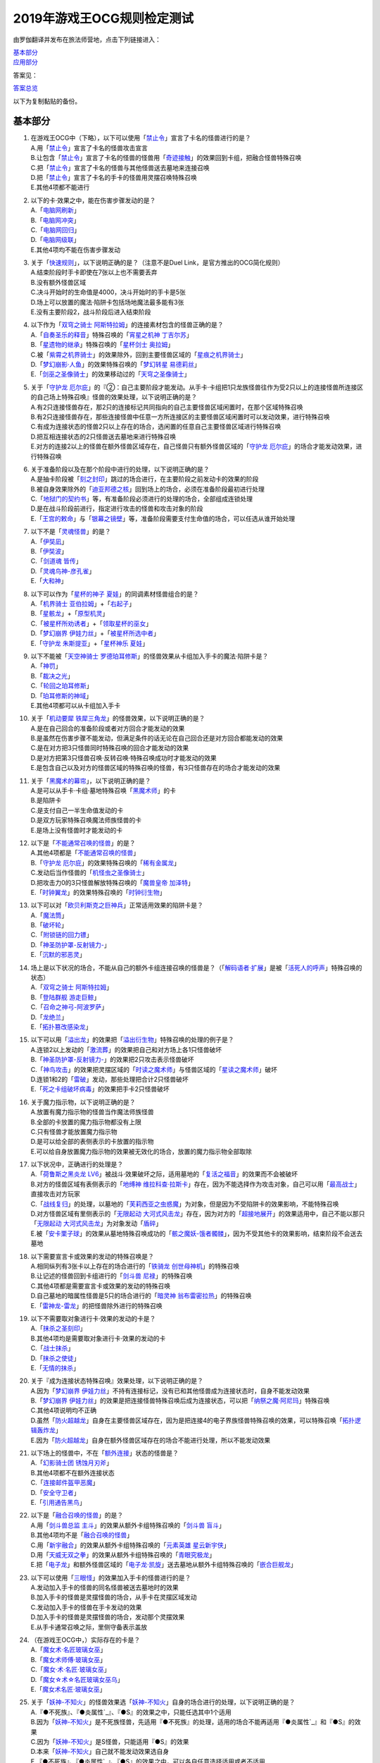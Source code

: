 ============================
2019年游戏王OCG规则检定测试
============================

由罗伽翻译并发布在旅法师营地，点击下列链接进入：

| \ `基本部分 <https://www.iyingdi.com/web/bbspost/detail/1897801>`__\
| \ `应用部分 <https://www.iyingdi.com/web/bbspost/detail/1898323>`__\

答案见：

| \ `答案总览 <https://www.iyingdi.com/web/bbspost/detail/1912295>`__\

以下为复制黏贴的备份。

基本部分
===========

1. | 在游戏王OCG中（下略），以下可以使用「`禁止令`_」宣言了卡名的怪兽进行的是？
   | A.用「`禁止令`_」宣言了卡名的怪兽攻击宣言
   | B.让包含「`禁止令`_」宣言了卡名的怪兽的怪兽用「`奇迹接触`_」的效果回到卡组，把融合怪兽特殊召唤
   | C.把「`禁止令`_」宣言了卡名的怪兽与其他怪兽送去墓地来连接召唤
   | D.把「`禁止令`_」宣言了卡名的手卡的怪兽用灵摆召唤特殊召唤
   | E.其他4项都不能进行

2. | 以下的卡·效果之中，能在伤害步骤发动的是？
   | A.「`电脑网刷新`_」
   | B.「`电脑网冲突`_」
   | C.「`电脑网回归`_」
   | D.「`电脑网级联`_」
   | E.其他4项均不能在伤害步骤发动

3. | 关于「`快速规则`_」，以下说明正确的是？（注意不是Duel Link，是官方推出的OCG简化规则）
   | A.结束阶段时手卡即使在7张以上也不需要丢弃
   | B.没有额外怪兽区域
   | C.决斗开始时的生命值是4000，决斗开始时的手卡是5张
   | D.场上可以放置的魔法·陷阱卡包括场地魔法最多能有3张
   | E.没有主要阶段2，战斗阶段后进入结束阶段

4. | 以下作为「`双穹之骑士 阿斯特拉姆`_」的连接素材包含的怪兽正确的是？
   | A.「`自奏圣乐的释音`_」特殊召唤的「`宵星之机神 丁吉尔苏`_」
   | B.「`星遗物的继承`_」特殊召唤的「`星杯剑士 奥拉姆`_」
   | C.被「`紫霄之机界骑士`_」的效果除外，回到主要怪兽区域的「`星痕之机界骑士`_」
   | D.「`梦幻崩影·人鱼`_」的效果特殊召唤的「`梦幻转星 易德莉丝`_」
   | E.「`剑巫之圣像骑士`_」的效果移动过的「`天穹之圣像骑士`_」

5. | 关于「`守护龙 厄尔庇`_」的『②：自己主要阶段才能发动。从手卡·卡组把1只龙族怪兽往作为受2只以上的连接怪兽所连接区的自己场上特殊召唤』怪兽的效果处理，以下说明正确的是？
   | A.有2只连接怪兽存在，那2只的连接标记共同指向的自己主要怪兽区域闲置时，在那个区域特殊召唤
   | B.有2只连接怪兽存在，那些连接怪兽中任意一方所连接区的主要怪兽区域闲置时可以发动效果，进行特殊召唤
   | C.有成为连接状态的怪兽2只以上存在的场合，选闲置的任意自己主要怪兽区域进行特殊召唤
   | D.把互相连接状态的2只怪兽送去墓地来进行特殊召唤
   | E.对方的连接2以上的怪兽在额外怪兽区域存在，自己怪兽只有额外怪兽区域的「`守护龙 厄尔庇`_」的场合才能发动效果，进行特殊召唤

6. | 关于准备阶段以及在那个阶段中进行的处理，以下说明正确的是？
   | A.是抽卡阶段被「`刻之封印`_」跳过的场合进行，在主要阶段之前发动卡的效果的阶段
   | B.被自身效果除外的「`迪亚邦德之核`_」回到场上的场合，必须在准备阶段最初进行处理
   | C.「`地狱门的契约书`_」等，有准备阶段必须进行的处理的场合，全部组成连锁处理
   | D.是在战斗阶段前进行，指定进行攻击的怪兽和攻击对象的阶段
   | E.「`王宫的敕命`_」与「`银幕之镜壁`_」等，准备阶段需要支付生命值的场合，可以任选从谁开始处理

7. | 以下不是「`灵魂怪兽`_」的是？
   | A.「`伊奘凪`_」
   | B.「`伊奘波`_」
   | C.「`剑道魂 皆传`_」
   | D.「`灵魂鸟神-彦孔雀`_」
   | E.「`大和神`_」

8. | 以下可以作为「`星杯的神子 夏娃`_」的同调素材怪兽组合的是？
   | A.「`机界骑士 亚伯拉姆`_」+「`右起子`_」
   | B.「`星骸龙`_」+「`原型机灵`_」
   | C.「`被星杯所劝诱者`_」+「`领取星杯的巫女`_」
   | D.「`梦幻崩界 伊娃力丝`_」+「`被星杯所选中者`_」
   | E.「`守护龙 朱斯提亚`_」+「`星杯神乐 夏娃`_」

9. | 以下不能被「`天空神骑士 罗德珀耳修斯`_」的怪兽效果从卡组加入手卡的魔法·陷阱卡是？
   | A.「`神罚`_」
   | B.「`裁决之光`_」
   | C.「`轮回之珀耳修斯`_」
   | D.「`珀耳修斯的神域`_」
   | E.其他4项都可以从卡组加入手卡

10. | 关于「`机动要犀 铁犀三角龙`_」的怪兽效果，以下说明正确的是？
    | A.是在自己回合的准备阶段或者对方回合才能发动的效果
    | B.是虽然在伤害步骤不能发动，但满足条件的话无论在自己回合还是对方回合都能发动的效果
    | C.是在对方把3只怪兽同时特殊召唤的回合才能发动的效果
    | D.是对方把第3只怪兽召唤·反转召唤·特殊召唤成功时才能发动的效果
    | E.是包含自己以及对方的怪兽区域的特殊召唤的怪兽，有3只怪兽存在的场合才能发动的效果

11. | 关于「`黑魔术的幕帘`_」，以下说明正确的是？
    | A.是可以从手卡·卡组·墓地特殊召唤「`黑魔术师`_」的卡
    | B.是陷阱卡
    | C.是支付自己一半生命值发动的卡
    | D.是双方玩家特殊召唤魔法师族怪兽的卡
    | E.是场上没有怪兽时才能发动的卡

12. | 以下是「`不能通常召唤的怪兽`_」的是？
    | A.其他4项都是「`不能通常召唤的怪兽`_」
    | B.「`守护龙 厄尔庇`_」的效果特殊召唤的「`稀有金属龙`_」
    | C.发动后当作怪兽的「`机怪虫之圣像骑士`_」
    | D.把攻击力0的3只怪兽解放特殊召唤的「`魔兽皇帝 加泽特`_」
    | E.「`时钟翼龙`_」的效果特殊召唤的「`时钟衍生物`_」

13. | 以下可以对「`欧贝利斯克之巨神兵`_」正常适用效果的陷阱卡是？
    | A.「`魔法筒`_」
    | B.「`破坏轮`_」
    | C.「`附锁链的回力镖`_」
    | D.「`神圣防护罩-反射镜力-`_」
    | E.「`沉默的邪恶灵`_」

14. | 场上是以下状况的场合，不能从自己的额外卡组连接召唤的怪兽是？（「`解码语者·扩展`_」是被「`活死人的呼声`_」特殊召唤的状态）
    | |image1.png|
    | A.「`双穹之骑士 阿斯特拉姆`_」
    | B.「`登陆群舰 游走巨鲸`_」
    | C.「`召命之神弓-阿波罗萨`_」
    | D.「`龙绝兰`_」
    | E.「`拓扑篡改感染龙`_」

15. | 以下可以用「`溢出龙`_」的效果把「`溢出衍生物`_」特殊召唤的处理的例子是？
    | A.连锁2以上发动的「`激流葬`_」的效果把自己和对方场上各1只怪兽破坏
    | B.「`神圣防护罩-反射镜力-`_」的效果把2只攻击表示怪兽破坏
    | C.「`神鸟攻击`_」的效果把灵摆区域的「`时读之魔术师`_」与怪兽区域的「`星读之魔术师`_」破坏
    | D.连锁1和2的「`雷破`_」发动，那些处理把合计2只怪兽破坏
    | E.「`死之卡组破坏病毒`_」的效果把手卡2只怪兽破坏

16. | 关于魔力指示物，以下说明正确的是？
    | A.放置有魔力指示物的怪兽当作魔法师族怪兽
    | B.全部的卡放置的魔力指示物都没有上限
    | C.只有怪兽才能放置魔力指示物
    | D.是可以给全部的表侧表示的卡放置的指示物
    | E.可以给自身放置魔力指示物的效果被无效化的场合，放置的魔力指示物全部取除

17. | 以下状况中，正确进行的处理是？
    | A.「`荷鲁斯之黑炎龙 LV6`_」被战斗·效果破坏之际，适用墓地的「`复活之福音`_」的效果而不会被破坏
    | B.对方的怪兽区域有表侧表示的「`地缚神 维拉科查·拉斯卡`_」存在，因为不能选择作为攻击对象，自己可以用「`最高战士`_」直接攻击对方玩家
    | C.「`战线复归`_」的处理，以墓地的「`芙莉西亚之虫惑魔`_」为对象，但是因为不受陷阱卡的效果影响，不能特殊召唤
    | D.对方怪兽区域有里侧表示的「`无限起动 大河式风击龙`_」存在，因为对方的「`超接地展开`_」的效果适用中，自己不能以那只「`无限起动 大河式风击龙`_」为对象发动「`盾碎`_」
    | E.被「`安卡栗子球`_」的效果从墓地特殊召唤成功的「`骸之魔妖-饿者髑髅`_」，因为不受其他卡的效果影响，结束阶段不会送去墓地

18. | 以下需要宣言卡或效果的发动的特殊召唤是？
    | A.相同纵列有3张卡以上存在的场合进行的「`铁骑龙 创世母神机`_」的特殊召唤
    | B.让记述的怪兽回到卡组进行的「`剑斗兽 尼禄`_」的特殊召唤
    | C.其他4项都是需要宣言卡或效果的发动的特殊召唤
    | D.自己墓地的暗属性怪兽是5只的场合进行的「`暗灵神 翁布雷密拉热`_」的特殊召唤
    | E.「`雷神龙-雷龙`_」的把怪兽除外进行的特殊召唤

19. | 以下不需要取对象进行卡·效果的发动的卡是？
    | A.「`抹杀之圣刻印`_」
    | B.其他4项均是需要取对象进行卡·效果的发动的卡
    | C.「`战士抹杀`_」
    | D.「`抹杀之使徒`_」
    | E.「`无情的抹杀`_」

20. | 关于『成为连接状态特殊召唤』效果处理，以下说明正确的是？
    | A.因为「`梦幻崩界 伊娃力丝`_」不持有连接标记，没有已和其他怪兽成为连接状态时，自身不能发动效果
    | B.「`梦幻崩界 伊娃力丝`_」的效果是把连接怪兽特殊召唤后成为连接状态，可以把「`纳祭之魔·阿尼玛`_」特殊召唤
    | C.其他4项说明均不正确
    | D.虽然「`防火超越龙`_」自身在主要怪兽区域存在，因为是把连接4的电子界族怪兽特殊召唤的效果，可以特殊召唤「`拓扑逻辑轰炸龙`_」
    | E.因为「`防火超越龙`_」自身在额外怪兽区域存在的场合不能进行处理，所以不能发动效果

21. | 以下场上的怪兽中，不在「`额外连接`_」状态的怪兽是？
    | |image2.png|
    | A.「`幻影骑士团 锈蚀月刃斧`_」
    | B.其他4项都不在额外连接状态
    | C.「`连接邮件盔甲恶魔`_」
    | D.「`安全守卫者`_」
    | E.「`引用通告黑鸟`_」

22. | 以下是「`融合召唤的怪兽`_」的是？
    | A.用「`剑斗兽总监 主斗`_」的效果从额外卡组特殊召唤的「`剑斗兽 盲斗`_」
    | B.其他4项均不是「`融合召唤的怪兽`_」
    | C.用「`新宇融合`_」的效果从额外卡组特殊召唤的「`元素英雄 星云新宇侠`_」
    | D.用「`天威无双之拳`_」的效果从额外卡组特殊召唤的「`青眼究极龙`_」
    | E.把「`电子龙`_」和额外怪兽区域的「`电子龙·凯旋`_」送去墓地从额外卡组特殊召唤的「`嵌合巨舰龙`_」

23. | 以下可以使用「`三眼怪`_」的效果加入手卡的怪兽进行的是？
    | A.发动加入手卡的怪兽的同名怪兽被送去墓地时的效果
    | B.加入手卡的怪兽是灵摆怪兽的场合，从手卡在灵摆区域发动
    | C.发动加入手卡的怪兽在手卡发动的效果
    | D.加入手卡的怪兽是灵摆怪兽的场合，发动那个灵摆效果
    | E.从手卡通常召唤之际，里侧守备表示盖放

24. | （在游戏王OCG中，）实际存在的卡是？
    | A.「`魔女术·名匠玻璃女巫`_」
    | B.「`魔女术师傅·玻璃女巫`_」
    | C.「`魔女·术·名匠·玻璃女巫`_」
    | D.「`魔女☆术☆名匠玻璃女巫乌`_」
    | E.「`魔女术名匠·玻璃女巫`_」

25. | 关于「`妖神-不知火`_」的怪兽效果选「`妖神-不知火`_」自身的场合进行的处理，以下说明正确的是？
    | A.『●不死族』、『●炎属性`_』、『●S』的效果之中，只能任选其中1个适用
    | B.因为「`妖神-不知火`_」是不死族怪兽，先适用『●不死族』的处理，适用的场合不能再适用『●炎属性`_』和『●S』的效果
    | C.因为「`妖神-不知火`_」是S怪兽，只能适用『●S』的效果
    | D.本来「`妖神-不知火`_」自己就不能发动效果选自身
    | E.『●不死族』、『●炎属性`_』、『●S』的效果之中，可以各自任意选择适用或者不适用

26. | 以下「`解码语者·扩展`_」的『③：自己战斗阶段，这张卡所连接区的怪兽被战斗破坏的场合或者被送去墓地的场合才能发动。这个回合，这张卡在同1次的战斗阶段中可以作2次攻击。』怪兽的效果发动的场合，正确的例子是？
    | A.「`淘气仙星·曼珠诗华`_」的效果让所连接区的「`淘气仙星·坎迪娜`_」回到持有者手卡的场合
    | B.「`动态密码`_」的效果特殊召唤的所连接区的「`安全令牌衍生物`_」被「`光道猎犬 雷光`_」的效果破坏的场合
    | C.自身的效果特殊召唤的所连接区的「`亡龙之战栗-死欲龙`_」被战斗破坏回到卡组最下面的场合
    | D.「`纹理转换蛙`_」的效果在所连接区特殊召唤的「`骑狮机兽`_」被「`奈落的落穴`_」的效果破坏并除外的场合
    | E.所连接区的「`触发器冻结妖`_」为让「`电脑网交叉清除`_」的发动而解放、因为「`大宇宙`_」的效果除外的场合

27. | 以下咒文速度2的效果是？
    | A.手卡发动的「`亡命左轮手枪龙`_」的效果
    | B.手卡发动的「`黄昏之忍者-上弦`_」的效果
    | C.手卡发动的「`魔神仪的创造主-创造祭台`_」的效果
    | D.手卡发动的「`PSY骨架装备·β`_」的效果
    | E.手卡发动的「`银河剑圣`_」的效果

28. | 以下会让「`咒眼之死徒 沙利叶`_」的③的效果在下个回合的准备阶段不能发动的是？
    | A.对方连锁「`咒眼之死徒 沙利叶`_」的②的效果发动「`替罪的黑暗`_」，效果无效
    | B.②的效果发动后，「`咒眼之死徒 沙利叶`_」自身的控制权被转移给对方
    | C.「`咒眼之死徒 沙利叶`_」的②的效果没有把对方的怪兽破坏
    | D.装备中的「`太阴之咒眼`_」被破坏不在场上存在
    | E.②的效果发动后，「`咒眼之死徒 沙利叶`_」自身因「`月之书`_」的效果变成里侧守备表示

.. |image1.png| image:: ../.static/c05/2019_1.png
.. |image2.png| image:: ../.static/c05/2019_2.png

应用部分
===========

29. | 卡的效果适用的以下的效果处理中，在效果发动的回合结束时效果不再适用的是？
    | A.「`召命之神弓-阿波罗萨`_」的怪兽效果下降的攻击力
    | B.「`力量结合`_」的效果上升的攻击力
    | C.「`反转世界`_」的效果交换的攻击力
    | D.其他4项都不会在效果发动的回合结束时效果不再适用
    | E.「`青眼混沌龙`_」的怪兽效果变成0的攻击力

30. | 以下的卡·效果中，能在结束阶段正常发动并处理的是？
    | A.包含「`转生炎兽 郊狼`_」的3只怪兽作为连接素材的「`转生炎兽 多头狮`_」的连接召唤被「`神之警告`_」无效后，自己结束阶段的「`转生炎兽 郊狼`_」的怪兽效果
    | B.其他4项均不能正常发动并处理
    | C.里侧守备表示特殊召唤后，反转召唤的「`鹰身先知`_」的怪兽效果
    | D.没有使用过让作为对象的灵摆刻度变成11的灵摆效果的回合，「`魔妖仙兽 独眼群主`_」的自身回到手卡的灵摆效果
    | E.被「`魔法筒`_」的效果无效攻击的「`淘气仙星·吉她斯薇特`_」的恢复自身上升的攻击力的怪兽效果

31. | 场上是以下的状况时，进行下例所示的卡或效果的发动的场合，最终场上存在的魔力指示物合计数量正确的是？
    | |image3.png|
    | 例：场上存在的魔力指示物是只有「`魔导耀士 破晓者`_」上的1个的状态。从手卡发动「`魔力统辖`_」，从卡组把「`恩底弥翁的仆从`_」加入手卡，进行魔力指示物的放置处理。随后发动「`魔导兽 胡狼王`_」的灵摆效果。把额外卡组的「`魔导兽 刻耳柏洛斯尊主`_」特殊召唤。之后在灵摆区域发动「`恩底弥翁的仆从`_」，并发动其灵摆效果。从卡组把「`创圣魔导王 恩底弥翁`_」特殊召唤。最后，从手卡发动「`双龙卷`_」，把对方的「`魔导变换`_」以及自己的「`魔法族的结界`_」破坏。
    | A.6
    | B.11
    | C.18
    | D.14
    | E.9

32. | 「`万用电表兵`_」特殊召唤时，场上是以下状况的场合，不会被「`万用电表兵`_」的怪兽效果破坏的怪兽是？
    | |image4.png|
    | A.「`拓扑三叶双头蛇`_」
    | B.「`梦幻崩界 伊娃力丝`_」
    | C.「`万用电表兵`_」以外的全部怪兽都会被破坏
    | D.「`雷王`_」
    | E.「`电影之骑士 盖亚剑士`_」

33. | 关于下例状况中的行为，以下说明正确的是？
    | 例：这个回合召唤的对方的「`首领 扎鲁格`_」被自己的「`月之书`_」的效果变成守备表示后，对方发动的「`太阳之书`_」的效果再让那个表示形式变回表侧攻击表示，那个回合的战斗阶段对方用那只「`首领 扎鲁格`_」攻击宣言。自己的魔法与陷阱区域有「`穿刺的落穴`_」盖放。
    | A.召唤的怪兽被「`月之书`_」的效果变成里侧守备表示的时点，就不再是这个回合召唤的怪兽，因此「`穿刺的落穴`_」不能发动
    | B.不限于里侧守备表示，召唤的怪兽的表示形式变更的时点，就不再是这个回合召唤的怪兽，因此「`穿刺的落穴`_」不能发动
    | C.里侧守备表示盖放着后反转·反转召唤的怪兽，也仍然是这个回合召唤的怪兽，因此这个场合可以发动「`穿刺的落穴`_」
    | D.其他4项说明均不正确
    | E.即使被「`月之书`_」的效果变成里侧守备表示，那是这个回合召唤的怪兽的事实不会改变，可以发动「`穿刺的落穴`_」

34. | 在下例状况中不能正常进行的行动是？
    | 例：额外怪兽区域有自己的「`炎星仙-鹫真人`_」存在，对方的主要怪兽区域有已是7星的「`方程式运动员 甩尾越野骑手`_」表侧表示存在。注意，此外为了效果的发动而需要的卡在手卡和场上、卡组、墓地均存在。
    | A.伤害计算时发动「`空炎星-犀超`_」的攻击力上升的效果
    | B.主要阶段中发动「`杀炎星-牛逵`_」的自身特殊召唤的效果
    | C.其他4项均可以正常进行
    | D.主要阶段中发动「`立炎星-董鸡`_」的把「`炎舞`_」魔法·陷阱卡盖放的效果
    | E.发动被战斗破坏的「`魁炎星王-宋虎`_」的把2只兽战士族怪兽特殊召唤的效果

35. | 下例状况中进行战斗伤害计算的场合，对方受到的正确伤害数值是？
    | 例：自己的「`威风妖怪音波`_」的效果适用中的「`威风妖怪·蛤蟆`_」向对方表侧表示攻击的「`电子界魔术师`_」攻击。注意，这个回合，自己发动的「`和睦的使者`_」的效果也已经适用。
    | A.100
    | B.50
    | C.0
    | D.25
    | E.200

36. | 下例状况中，正确的「`青眼白龙`_」场上的最终攻击力数值是？
    | 例：自己的生命值是5000，对方的生命值是4000的状况，装备有自己发动的「`巨大化`_」的「`青眼白龙`_」向对方怪兽攻击宣言时，发动「`才呼粉身`_」。那个处理后，对方发动「`旋风`_」，把「`巨大化`_」破坏。
    | A.1500
    | B.12000
    | C.5000
    | D.3000
    | E.6000

37. | 在游戏王OCG中，额外怪兽区域有自己的「`枪口焰龙`_」存在的场合，关于使用成为那个所连接区的对方主要怪兽区域的行为或效果处理，以下说明不正确的是？
    | A.其他4项均正确
    | B.对方发动「`终焉之焰`_」，在包含「`枪口焰龙`_」所连接区的2处主要怪兽区域把「`黑焰衍生物`_」特殊召唤
    | C.自己把「`枪口焰龙`_」所连接区存在的对方里侧守备表示怪兽解放，在相同的怪兽区域把「`坏星坏兽 席兹奇埃鲁`_」特殊召唤
    | D.对方在「`枪口焰龙`_」所连接区召唤「`蟑螂柱`_」，以那个为连接素材把「`转生炎兽 独角兔`_」连接召唤
    | E.因自己特殊召唤的「`骏足之迅猛龙`_」的怪兽效果，对方把墓地的「`黑森林的女巫`_」在「`枪口焰龙`_」的所连接区特殊召唤

38. | 下例状况中，对方受到的正确战斗伤害数值是？
    | 例：对方的场地区域有「`暗黑地带`_」，自己的怪兽区域有卡名当作「`罪 青眼白龙`_」并得到那个攻击力和效果的1只「`混沌幻影`_」，自己的场地区域有「`罪 世界`_」，自己的魔法与陷阱区域有「`罪 领域`_」，那些卡表侧表示存在的状况，自己用「`混沌幻影`_」进行攻击宣言。
    | A.500
    | B.3000
    | C.0
    | D.1500
    | E.3500

39. | 以下说明中，不进行伤害计算的是？
    | A.自己的「`缺陷编译器`_」向对方的「`淘气仙星·莉莉贝儿`_」攻击之际，对方把「`暗黑安琪儿`_」的怪兽效果发动时
    | B.自己的「`电子界量子龙`_」向对方的里侧守备表示怪兽攻击之际，对方以「`电子界量子龙`_」为对象发动「`禁忌的圣杯`_」的效果时
    | C.自己的「`更新干扰员`_」向对方的「`马格努姆弹丸龙`_」攻击的伤害计算时，自己发动「`更新干扰员`_」的怪兽效果时
    | D.自己的「`装弹枪管狞猛龙`_」向对方的「`恐龙摔跤手·摔跤暴龙王`_」攻击之际，对方发动手卡的「`恐龙摔跤手·武术崇高龙`_」的怪兽效果时
    | E.自己的「`防火龙`_」向对方的「`廷达魔三角之锐角地狱犬`_」攻击之际，自己发动手卡的「`禁止档案蛇`_」的怪兽效果发动时

40. | 下例状况中，正确进行了效果的发动和处理的说明是？
    | 例：自己的魔法与陷阱区域有「`电脑网编解码`_」表侧表示存在，自己的怪兽区域有「`帧缓存火牛`_」和「`格式弹涂鱼`_」表侧表示存在的状况，在成为额外怪兽区域的对方的「`混沌之战士 混沌战士`_」所连接区的自己主要怪兽区域把「`码语者·翻转`_」连接召唤。注意，自己手卡只有「`电脑网优化`_」。
    | A.首先，可以进行处理的「`电脑网编解码`_」和「`格式弹涂鱼`_」的效果组成连锁发动，进行处理。由此电子界族怪兽加入手卡，那之后，「`码语者·翻转`_」的效果和「`帧缓存火牛`_」的效果组成连锁发动并处理。
    | B.首先，作为连接素材的「`帧缓存火牛`_」和「`格式弹涂鱼`_」的效果组成连锁发动并进行处理。那之后，连接召唤成功的「`码语者·翻转`_」的效果和「`电脑网编解码`_」的效果组成新的连锁发动并处理。
    | C.「`格式弹涂鱼`_」和「`电脑网编解码`_」的效果可以各自以任意顺序组成连锁发动，因为手卡没有电子界族怪兽存在，「`帧缓存火牛`_」和「`码语者·翻转`_」的效果不能发动。
    | D.作为连接素材的「`帧缓存火牛`_」的效果和「`格式弹涂鱼`_」的效果、连接召唤成功的「`码语者·翻转`_」的效果、「`电脑网编解码`_」的效果，全部满足发动条件，可以以任意顺序组成连锁发动效果，各自进行效果处理。
    | E.作为连接素材的「`帧缓存火牛`_」和「`格式弹涂鱼`_」的效果只能选其中1个发动，无论发动了哪1个，「`码语者·翻转`_」、「`电脑网编解码`_」的效果都能以任意顺序组成连锁发动并处理。

41. | 「`元素英雄 神·新宇侠`_」的『直到结束阶段时得到和那只怪兽相同效果』效果适用后的场合，结果不能适用的效果是？
    | A.「`邪心英雄 地狱小魔`_」的结束阶段抽卡的效果
    | B.「`命运英雄 统治人`_」的把「`命运英雄`_」怪兽特殊召唤的效果
    | C.其他4项结果都不能适用
    | D.「`元素英雄 秩序新宇侠`_」的对方不能把场上发动的效果发动的效果
    | E.「`元素英雄 宏伟侠`_」的上升作为融合素材的怪兽的等级合计数值攻击力的效果

42. | 以下状况中，那个回合自己可以发动「`替罪羊`_」的是？
    | A.发动「`名推理`_」之际，对方宣言4星但由于翻开的可以通常召唤的怪兽是「`深夜急行骑士`_」，没有进行特殊召唤
    | B.之前的回合特殊召唤的「`长世国王恶魔`_」的恶魔族怪兽被送去墓地的场合的效果发动，那个处理的结果把送去墓地的恶魔族怪兽加入手卡
    | C.「`恶龙`_」特殊召唤，但因对方的「`进化帝·半鸟龙`_」的怪兽效果，那个特殊召唤被无效，被破坏
    | D.「`死者苏生`_」发动，但对方连锁发动「`墓穴的指名者`_」把作为对象的怪兽除外，没有特殊召唤=
    | E.其他4项任何情况，自己在那个回合都不能发动「`替罪羊`_」

43. | 下例状况中，进行了正确的处理的说明是？
    | 例：对方连锁自己的「`地中族导师`_」的反转召唤发动的怪兽效果发动「`幻变骚灵协议`_」的效果，自己再连锁选择「`地中族的决战`_」的『●这个回合，「`地中族`_」卡所发动的效果不会被无效化。』效果发动。对方再把魔法与陷阱区域表侧表示存在的「`幻变骚灵的闹鬼死锁`_」的『②：对方把陷阱卡发动时，从手卡把1只「幻变骚灵」怪兽送去墓地才能发动。那个效果无效并破坏』效果发动。
    | A.「`幻变骚灵的闹鬼死锁`_」的效果把「`地中族的决战`_」的效果无效，但不会被破坏，就那样回到盖放的状态。「`幻变骚灵协议`_」的效果把「`地中族导师`_」的效果的发动无效并破坏送去墓地。
    | B.「`幻变骚灵的闹鬼死锁`_」的效果把「`地中族的决战`_」的效果无效，但不会被破坏，就那样回到盖放的状态。被「`幻变骚灵协议`_」的效果无效发动的「`地中族导师`_」被破坏送去墓地，因为效果不会被无效化，正常适用从卡组把「`地中族`_」卡加入手卡的效果。
    | C.「`幻变骚灵的闹鬼死锁`_」的效果把「`地中族的决战`_」的效果无效并破坏送去墓地。「`幻变骚灵协议`_」的效果把「`地中族导师`_」的效果的发动无效并破坏送去墓地。
    | D.「`幻变骚灵的闹鬼死锁`_」的效果把「`地中族的决战`_」破坏送去墓地，但这个回合，「`地中族`_」卡所发动的效果是不会被无效化的状态。被「`幻变骚灵协议`_」的效果无效发动的「`地中族导师`_」被破坏送去墓地，因为效果不会被无效化，正常适用从卡组把「`地中族`_」卡加入手卡的效果。
    | E.「`地中族的决战`_」的发动后不送去墓地，就那样盖放，「`幻变骚灵的闹鬼死锁`_」的效果没有把那个效果无效化。「`幻变骚灵协议`_」的效果适用，但因为「`地中族的决战`_」的效果也适用了，「`地中族导师`_」虽然可以被破坏送去墓地，但正常适用从卡组把「`地中族`_」卡加入手卡的效果。

44. | 下例状况中，自己在这个回合最多能进行的召唤的次数是？
    | 例：额外怪兽区域有自己的「`高速疾行机人 GOM枪`_」存在，自己的魔法与陷阱区域有「`对手见冤家`_」盖放，自己的场地区域有表侧表示的「`脑开发研究所`_」存在。注意，自己的手卡是有「`均衡负载王`_」「`重建鹿`_」「`幽鬼兔`_」「`电子界工具`_」「`比特机灵`_」的状态。
    | A.3
    | B.2
    | C.5
    | D.1
    | E.4

45. | 下记状况中，可以正常进行特殊召唤的处理的是？
    | A.把里侧守备表示的「`红莲魔龙·右红痕`_」解放发动「`爆裂模式`_」，把「`红莲魔龙/爆裂体`_」特殊召唤
    | B.用「`爆裂狙击手`_」的效果从卡组把「`科技属 戟炮手/爆裂体`_」特殊召唤
    | C.用「`再爆裂`_」的效果把「`爆裂模式零型`_」的效果特殊召唤后送去墓地的「`奥金魔术师/爆裂体`_」特殊召唤
    | D.「`爆裂再起`_」的效果特殊召唤的「`星尘龙/爆裂体`_」因自身的效果解放并特殊召唤
    | E.用「`巨人斗士/爆裂体`_」的效果把「`打草惹蛇`_」的效果特殊召唤后送去墓地的「`巨人斗士`_」特殊召唤

46. | 关于下例状况中的行为，以下说明正确的是？
    | 例：额外怪兽区域的自己的「`装弹枪管龙`_」和对方的「`光之护封灵剑`_」各自存在，「`装弹枪管龙`_」进行攻击宣言。
    | A.「`光之护封灵剑`_」是陷阱卡，自己可以先选择是否发动「`装弹枪管龙`_」的②的怪兽效果。
    | B.攻击宣言时要发动「`装弹枪管龙`_」的②的怪兽效果的场合，对方的「`光之护封灵剑`_」是表侧表示的话，对方可以先选择是否发动其①的效果。对方的「`光之护封灵剑`_」是里侧表示的场合，自己可以先选择是否发动「`装弹枪管龙`_」的②的怪兽效果。
    | C.自己攻击宣言的场合，最先可以进行卡的发动的是回合玩家，发动「`装弹枪管龙`_」的②的怪兽效果的场合，无论「`光之护封灵剑`_」是表侧表示还是里侧表示，都不能发动那个①的效果。
    | D.自己攻击宣言的场合，最先可以进行卡的发动的是对方玩家，无论「`光之护封灵剑`_」是表侧表示还是里侧表示，对方先选择是否发动那个①的效果，那之后自己才能选择是否发动「`装弹枪管龙`_」的②的怪兽效果。
    | E.「`光之护封灵剑`_」持有攻击宣言时发动的①的效果，无论对方玩家的「`光之护封灵剑`_」是表侧表示还是里侧表示，对方先选是否发动那个①的效果，那之后自己才能选择是否发动「`装弹枪管龙`_」的②的怪兽效果。

47. | 下例状况中，正确进行了效果处理的说明是？
    | 例：额外怪兽区域有自己的「`鹰身引导者`_」存在，「`歇斯底里的舞会`_」的效果特殊召唤的「`鹰身女郎1`_」「`鹰身女郎2`_」「`鹰身女郎3`_」在自己的主要怪兽区域表侧攻击表示存在。自己发动「`古遗物运动机构`_」选择「`歇斯底里的舞会`_」为要破坏的魔法·陷阱卡。
    | A.「`古遗物运动机构`_」的效果处理，不仅把作为对象的卡破坏，还要从卡组选1只「`古遗物`_」怪兽在自己的魔法与陷阱区域盖放，因此「`歇斯底里的舞会`_」的效果把「`鹰身女郎1`_」等破坏之际，「`鹰身引导者`_」的『可以作为代替把自己场上1张魔法·陷阱卡破坏』效果不能适用。
    | B.「`鹰身引导者`_」的『可以作为代替把自己场上1张魔法·陷阱卡破坏』的效果，是连锁要把「`鹰身`_」怪兽破坏的效果发动的效果。这个场合，「`古遗物运动机构`_」不是要把「`鹰身`_」怪兽而是要把「`歇斯底里的舞会`_」破坏的发动的效果，因此「`鹰身引导者`_」的效果不能发动。
    | C.这个场合，不存在处理后要送去墓地的「`古遗物运动机构`_」和「`歇斯底里的舞会`_」以外的魔法·陷阱卡，因此「`鹰身引导者`_」的『可以作为代替把自己场上1张魔法·陷阱卡破坏』效果不能适用。
    | D.「`歇斯底里的舞会`_」的效果破坏「`鹰身女郎1`_」等之际，「`鹰身引导者`_」的『可以作为代替把自己场上1张魔法·陷阱卡破坏』效果适用的场合，可以从「`歇斯底里的舞会`_」、「`古遗物运动机构`_」、「`古遗物运动机构`_」的效果盖放的「`古遗物`_」怪兽选择其中1张作为代替破坏的卡。
    | E.「`鹰身引导者`_」的『可以作为代替把自己场上1张魔法·陷阱卡破坏』的效果适用的场合，那之际要被破坏的卡不能代替破坏。另外，代替破坏的处理要立刻适用，因此这个场合，可以选「`古遗物运动机构`_」作为代替破坏的卡。

48. | 自己把「`儚无水木`_」的怪兽效果发动后，如下例的对方把怪兽特殊召唤的场合，回复的生命值合计正确的是？
    | 例：对方回合的主要阶段1。「`灵魂补充`_」的效果把「`防火守护者`_」「`网格扫除机`_」「`数字机灵`_」「`电子界同调士`_」「`缓存猫娃L2`_」特殊召唤。以「`防火守护者`_」和「`网格扫除机`_」为素材把「`LAN喙嘴龙`_」连接召唤。「`电子界同调士`_」和「`缓存猫娃L2`_」同调召唤「`电子界集成员`_」。「`电子界集成员`_」的①的怪兽效果把「`电子界同调士`_」特殊召唤。「`电子界同调士`_」以「`电子界集成员`_」为对象发动①的怪兽效果，「`电子界同调士`_」和「`电子界集成员`_」同调召唤「`电子界量子龙`_」。
    | A.6300
    | B.7400
    | C.2600
    | D.5800
    | E.4700

49. | 对方的「`皇帝斗技场`_」的效果适用中，自己和对方的怪兽区域各有1只怪兽存在的场合，以下可以正常进行的处理是？
    | A.对方怪兽的攻击战斗破坏自己怪兽而受到战斗伤害的场合，发动墓地的「`英豪挑战者 千刀兵`_」的怪兽效果
    | B.自己发动「`灵魂交错`_」，把那个效果适用中的对方怪兽和自己怪兽解放，上级召唤「`虚无之统括者`_」
    | C.自己把对方怪兽解放，在对方场上把「`多次元坏兽 拉迪安`_」特殊召唤
    | D.其他4项处理都不能进行
    | E.自己发动「`超融合`_」，用自己的怪兽区域存在的怪兽和对方的怪兽区域存在的怪兽那2只进行融合召唤

50. | 关于自己以「`转生炎兽 阔耳狐`_」和「`转生炎兽 烽火猞猁`_」为连接素材连接召唤「`转生炎兽 日光狼`_」，被对方的「`神之通告`_」无效之际进行的效果处理，以下说明正确的是？
    | A.「`转生炎兽 日光狼`_」的连接召唤被无效并破坏。「`转生炎兽 烽火猞猁`_」的②的怪兽效果不能适用，「`转生炎兽 阔耳狐`_」的①和②的怪兽效果不能发动。
    | B.「`转生炎兽 日光狼`_」的连接召唤被无效并破坏。那之际，「`转生炎兽 烽火猞猁`_」的②的怪兽效果不能适用，「`转生炎兽 阔耳狐`_」的①的怪兽效果不能发动，但「`转生炎兽 阔耳狐`_」的②的怪兽效果可以发动。
    | C.「`转生炎兽 日光狼`_」的连接召唤被无效并破坏。因此，「`转生炎兽 阔耳狐`_」的①和②的怪兽效果两者都可以发动，可以以任意顺序组成连锁发动。
    | D.「`神之通告`_」的效果把连接召唤无效之际，可以适用被送去墓地的「`转生炎兽 烽火猞猁`_」的②的怪兽效果让「`转生炎兽 日光狼`_」不会被破坏，连接召唤因此成功，「`转生炎兽 日光狼`_」的①的怪兽效果、「`转生炎兽 阔耳狐`_」的①和②的怪兽效果，可以各自以任意顺序组成连锁发动。
    | E.「`神之通告`_」的效果把连接召唤无效之际，可以适用被送去墓地的「`转生炎兽 烽火猞猁`_」的②的怪兽效果让「`转生炎兽 日光狼`_」不会被破坏，连接召唤因此成功，「`转生炎兽 日光狼`_」的①的怪兽效果、「`转生炎兽 阔耳狐`_」和②的怪兽效果，可以各自以任意顺序组成连锁发动。

.. |image3.png| image:: ../.static/c05/2019_3.png
.. |image4.png| image:: ../.static/c05/2019_4.png

答案
=======

| 1-10 BBECA EAACB
| 11-20 CADAB EAACC
| 21-30 EBEEE CCEDD
| 31-40 DAEAB BCEEC
| 41-50 CBCEC BEECA

.. _`进化帝·半鸟龙`: https://ygocdb.com/card/name/进化帝·半鸟龙
.. _`皇帝斗技场`: https://ygocdb.com/card/name/皇帝斗技场
.. _`迪亚邦德之核`: https://ygocdb.com/card/name/迪亚邦德之核
.. _`剑斗兽总监 主斗`: https://ygocdb.com/card/name/剑斗兽总监%20主斗
.. _`青眼白龙`: https://ygocdb.com/card/name/青眼白龙
.. _`电脑网刷新`: https://ygocdb.com/card/name/电脑网刷新
.. _`复活之福音`: https://ygocdb.com/card/name/复活之福音
.. _`被星杯所选中者`: https://ygocdb.com/card/name/被星杯所选中者
.. _`墓穴的指名者`: https://ygocdb.com/card/name/墓穴的指名者
.. _`大和神`: https://ygocdb.com/card/name/大和神
.. _`炎星仙-鹫真人`: https://ygocdb.com/card/name/炎星仙-鹫真人
.. _`电子龙`: https://ygocdb.com/card/name/电子龙
.. _`元素英雄 神·新宇侠`: https://ygocdb.com/card/name/元素英雄%20神·新宇侠
.. _`名推理`: https://ygocdb.com/card/name/名推理
.. _`防火龙`: https://ygocdb.com/card/name/防火龙
.. _`网格扫除机`: https://ygocdb.com/card/name/网格扫除机
.. _`溢出龙`: https://ygocdb.com/card/name/溢出龙
.. _`古遗物`: https://ygocdb.com/?search=古遗物
.. _`梦幻转星 易德莉丝`: https://ygocdb.com/card/name/梦幻转星%20易德莉丝
.. _`星杯的神子 夏娃`: https://ygocdb.com/card/name/星杯的神子%20夏娃
.. _`死之卡组破坏病毒`: https://ygocdb.com/card/name/死之卡组破坏病毒
.. _`魔导变换`: https://ygocdb.com/card/name/魔导变换
.. _`装弹枪管狞猛龙`: https://ygocdb.com/card/name/装弹枪管狞猛龙
.. _`爆裂模式零型`: https://ygocdb.com/card/name/爆裂模式零型
.. _`魔法筒`: https://ygocdb.com/card/name/魔法筒
.. _`巨人斗士/爆裂体`: https://ygocdb.com/card/name/巨人斗士/爆裂体
.. _`幻变骚灵协议`: https://ygocdb.com/card/name/幻变骚灵协议
.. _`轮回之珀耳修斯`: https://ygocdb.com/card/name/轮回之珀耳修斯
.. _`才呼粉身`: https://ygocdb.com/card/name/才呼粉身
.. _`旋风`: https://ygocdb.com/card/name/旋风
.. _`雷破`: https://ygocdb.com/card/name/雷破
.. _`魔力统辖`: https://ygocdb.com/card/name/魔力统辖
.. _`右起子`: https://ygocdb.com/card/name/右起子
.. _`帧缓存火牛`: https://ygocdb.com/card/name/帧缓存火牛
.. _`双穹之骑士 阿斯特拉姆`: https://ygocdb.com/card/name/双穹之骑士%20阿斯特拉姆
.. _`英豪挑战者 千刀兵`: https://ygocdb.com/card/name/英豪挑战者%20千刀兵
.. _`剑巫之圣像骑士`: https://ygocdb.com/card/name/剑巫之圣像骑士
.. _`终焉之焰`: https://ygocdb.com/card/name/终焉之焰
.. _`码语者·翻转`: https://ygocdb.com/card/name/码语者·翻转
.. _`天穹之圣像骑士`: https://ygocdb.com/card/name/天穹之圣像骑士
.. _`元素英雄 宏伟侠`: https://ygocdb.com/card/name/元素英雄%20宏伟侠
.. _`电脑网交叉清除`: https://ygocdb.com/card/name/电脑网交叉清除
.. _`LAN喙嘴龙`: https://ygocdb.com/card/name/LAN喙嘴龙
.. _`安全令牌衍生物`: https://ygocdb.com/?search=安全令牌衍生物
.. _`妖神-不知火`: https://ygocdb.com/card/name/妖神-不知火
.. _`元素英雄 秩序新宇侠`: https://ygocdb.com/card/name/元素英雄%20秩序新宇侠
.. _`淘气仙星·吉她斯薇特`: https://ygocdb.com/card/name/淘气仙星·吉她斯薇特
.. _`鹰身引导者`: https://ygocdb.com/card/name/鹰身引导者
.. _`数字机灵`: https://ygocdb.com/card/name/数字机灵
.. _`反转世界`: https://ygocdb.com/card/name/反转世界
.. _`坏星坏兽 席兹奇埃鲁`: https://ygocdb.com/card/name/坏星坏兽%20席兹奇埃鲁
.. _`红莲魔龙/爆裂体`: https://ygocdb.com/card/name/红莲魔龙/爆裂体
.. _`枪口焰龙`: https://ygocdb.com/card/name/枪口焰龙
.. _`地狱门的契约书`: https://ygocdb.com/card/name/地狱门的契约书
.. _`蟑螂柱`: https://ygocdb.com/card/name/蟑螂柱
.. _`鹰身`: https://ygocdb.com/?search=鹰身
.. _`星遗物的继承`: https://ygocdb.com/card/name/星遗物的继承
.. _`电脑网冲突`: https://ygocdb.com/card/name/电脑网冲突
.. _`溢出衍生物`: https://ygocdb.com/?search=溢出衍生物
.. _`命运英雄`: https://ygocdb.com/?search=命运英雄
.. _`长世国王恶魔`: https://ygocdb.com/card/name/长世国王恶魔
.. _`力量结合`: https://ygocdb.com/card/name/力量结合
.. _`王宫的敕命`: https://ygocdb.com/card/name/王宫的敕命
.. _`爆裂狙击手`: https://ygocdb.com/card/name/爆裂狙击手
.. _`空炎星-犀超`: https://ygocdb.com/card/name/空炎星-犀超
.. _`均衡负载王`: https://ygocdb.com/card/name/均衡负载王
.. _`虚无之统括者`: https://ygocdb.com/card/name/虚无之统括者
.. _`时读之魔术师`: https://ygocdb.com/card/name/时读之魔术师
.. _`幻影骑士团 锈蚀月刃斧`: https://ygocdb.com/card/name/幻影骑士团%20锈蚀月刃斧
.. _`抹杀之使徒`: https://ygocdb.com/card/name/抹杀之使徒
.. _`转生炎兽 日光狼`: https://ygocdb.com/card/name/转生炎兽%20日光狼
.. _`裁决之光`: https://ygocdb.com/card/name/裁决之光
.. _`沉默的邪恶灵`: https://ygocdb.com/card/name/沉默的邪恶灵
.. _`神圣防护罩-反射镜力-`: https://ygocdb.com/card/name/神圣防护罩-反射镜力-
.. _`无情的抹杀`: https://ygocdb.com/card/name/无情的抹杀
.. _`电脑网编解码`: https://ygocdb.com/card/name/电脑网编解码
.. _`黑魔术的幕帘`: https://ygocdb.com/card/name/黑魔术的幕帘
.. _`时钟衍生物`: https://ygocdb.com/?search=时钟衍生物
.. _`和睦的使者`: https://ygocdb.com/card/name/和睦的使者
.. _`魔导耀士 破晓者`: https://ygocdb.com/card/name/魔导耀士%20破晓者
.. _`原型机灵`: https://ygocdb.com/card/name/原型机灵
.. _`红莲魔龙·右红痕`: https://ygocdb.com/card/name/红莲魔龙·右红痕
.. _`剑斗兽 尼禄`: https://ygocdb.com/card/name/剑斗兽%20尼禄
.. _`电影之骑士 盖亚剑士`: https://ygocdb.com/card/name/电影之骑士%20盖亚剑士
.. _`新宇融合`: https://ygocdb.com/card/name/新宇融合
.. _`鹰身先知`: https://ygocdb.com/card/name/鹰身先知
.. _`恐龙摔跤手·摔跤暴龙王`: https://ygocdb.com/card/name/恐龙摔跤手·摔跤暴龙王
.. _`古遗物运动机构`: https://ygocdb.com/card/name/古遗物运动机构
.. _`青眼混沌龙`: https://ygocdb.com/card/name/青眼混沌龙
.. _`欧贝利斯克之巨神兵`: https://ygocdb.com/card/name/欧贝利斯克之巨神兵
.. _`格式弹涂鱼`: https://ygocdb.com/card/name/格式弹涂鱼
.. _`召命之神弓-阿波罗萨`: https://ygocdb.com/card/name/召命之神弓-阿波罗萨
.. _`雷神龙-雷龙`: https://ygocdb.com/card/name/雷神龙-雷龙
.. _`禁忌的圣杯`: https://ygocdb.com/card/name/禁忌的圣杯
.. _`剑斗兽 盲斗`: https://ygocdb.com/card/name/剑斗兽%20盲斗
.. _`罪 青眼白龙`: https://ygocdb.com/card/name/罪%20青眼白龙
.. _`剑道魂 皆传`: https://ygocdb.com/card/name/剑道魂%20皆传
.. _`嵌合巨舰龙`: https://ygocdb.com/card/name/嵌合巨舰龙
.. _`○不死族`: https://ygocdb.com/card/name/○不死族
.. _`地中族`: https://ygocdb.com/?search=地中族
.. _`歇斯底里的舞会`: https://ygocdb.com/card/name/歇斯底里的舞会
.. _`珀耳修斯的神域`: https://ygocdb.com/card/name/珀耳修斯的神域
.. _`星杯神乐 夏娃`: https://ygocdb.com/card/name/星杯神乐%20夏娃
.. _`融合召唤的怪兽`: https://ygocdb.com/card/name/融合召唤的怪兽
.. _`最高战士`: https://ygocdb.com/card/name/最高战士
.. _`替罪的黑暗`: https://ygocdb.com/card/name/替罪的黑暗
.. _`禁止令`: https://ygocdb.com/card/name/禁止令
.. _`亡龙之战栗-死欲龙`: https://ygocdb.com/card/name/亡龙之战栗-死欲龙
.. _`电脑网优化`: https://ygocdb.com/card/name/电脑网优化
.. _`伊奘凪`: https://ygocdb.com/card/name/伊奘凪
.. _`地中族的决战`: https://ygocdb.com/card/name/地中族的决战
.. _`鹰身女郎3`: https://ygocdb.com/card/name/鹰身女郎3
.. _`转生炎兽 独角兔`: https://ygocdb.com/card/name/转生炎兽%20独角兔
.. _`爆裂模式`: https://ygocdb.com/card/name/爆裂模式
.. _`廷达魔三角之锐角地狱犬`: https://ygocdb.com/card/name/廷达魔三角之锐角地狱犬
.. _`混沌幻影`: https://ygocdb.com/card/name/混沌幻影
.. _`幻变骚灵的闹鬼死锁`: https://ygocdb.com/card/name/幻变骚灵的闹鬼死锁
.. _`天空神骑士 罗德珀耳修斯`: https://ygocdb.com/card/name/天空神骑士%20罗德珀耳修斯
.. _`拓扑逻辑轰炸龙`: https://ygocdb.com/card/name/拓扑逻辑轰炸龙
.. _`破坏轮`: https://ygocdb.com/card/name/破坏轮
.. _`芙莉西亚之虫惑魔`: https://ygocdb.com/card/name/芙莉西亚之虫惑魔
.. _`三眼怪`: https://ygocdb.com/card/name/三眼怪
.. _`命运英雄 统治人`: https://ygocdb.com/card/name/命运英雄%20统治人
.. _`纳祭之魔·阿尼玛`: https://ygocdb.com/card/name/纳祭之魔·阿尼玛
.. _`防火超越龙`: https://ygocdb.com/card/name/防火超越龙
.. _`额外连接`: https://ygocdb.com/card/name/额外连接
.. _`灵魂补充`: https://ygocdb.com/card/name/灵魂补充
.. _`安卡栗子球`: https://ygocdb.com/card/name/安卡栗子球
.. _`安全守卫者`: https://ygocdb.com/card/name/安全守卫者
.. _`比特机灵`: https://ygocdb.com/card/name/比特机灵
.. _`装弹枪管龙`: https://ygocdb.com/card/name/装弹枪管龙
.. _`暗黑地带`: https://ygocdb.com/card/name/暗黑地带
.. _`动态密码`: https://ygocdb.com/card/name/动态密码
.. _`缺陷编译器`: https://ygocdb.com/card/name/缺陷编译器
.. _`巨大化`: https://ygocdb.com/card/name/巨大化
.. _`梦幻崩影·人鱼`: https://ygocdb.com/card/name/梦幻崩影·人鱼
.. _`科技属 戟炮手/爆裂体`: https://ygocdb.com/card/name/科技属%20戟炮手/爆裂体
.. _`魔女术师傅·玻璃女巫`: https://ygocdb.com/card/name/魔女术师傅·玻璃女巫
.. _`电子界量子龙`: https://ygocdb.com/card/name/电子界量子龙
.. _`万用电表兵`: https://ygocdb.com/card/name/万用电表兵
.. _`银河剑圣`: https://ygocdb.com/card/name/银河剑圣
.. _`重建鹿`: https://ygocdb.com/card/name/重建鹿
.. _`首领 扎鲁格`: https://ygocdb.com/card/name/首领%20扎鲁格
.. _`连接邮件盔甲恶魔`: https://ygocdb.com/card/name/连接邮件盔甲恶魔
.. _`灵魂鸟神-彦孔雀`: https://ygocdb.com/card/name/灵魂鸟神-彦孔雀
.. _`星杯剑士 奥拉姆`: https://ygocdb.com/card/name/星杯剑士%20奥拉姆
.. _`高速疾行机人 GOM枪`: https://ygocdb.com/card/name/高速疾行机人%20GOM枪
.. _`大宇宙`: https://ygocdb.com/card/name/大宇宙
.. _`魔兽皇帝 加泽特`: https://ygocdb.com/card/name/魔兽皇帝%20加泽特
.. _`光之护封灵剑`: https://ygocdb.com/card/name/光之护封灵剑
.. _`拓扑篡改感染龙`: https://ygocdb.com/card/name/拓扑篡改感染龙
.. _`缓存猫娃L2`: https://ygocdb.com/card/name/缓存猫娃L2
.. _`解码语者·扩展`: https://ygocdb.com/card/name/解码语者·扩展
.. _`荷鲁斯之黑炎龙 LV6`: https://ygocdb.com/card/name/荷鲁斯之黑炎龙%20LV6
.. _`邪心英雄 地狱小魔`: https://ygocdb.com/card/name/邪心英雄%20地狱小魔
.. _`炎舞`: https://ygocdb.com/?search=炎舞
.. _`奥金魔术师/爆裂体`: https://ygocdb.com/card/name/奥金魔术师/爆裂体
.. _`暗黑安琪儿`: https://ygocdb.com/card/name/暗黑安琪儿
.. _`魔妖仙兽 独眼群主`: https://ygocdb.com/card/name/魔妖仙兽%20独眼群主
.. _`魔女☆术☆名匠玻璃女巫乌`: https://ygocdb.com/card/name/魔女☆术☆名匠玻璃女巫乌
.. _`罪 领域`: https://ygocdb.com/card/name/罪%20领域
.. _`机界骑士 亚伯拉姆`: https://ygocdb.com/card/name/机界骑士%20亚伯拉姆
.. _`月之书`: https://ygocdb.com/card/name/月之书
.. _`梦幻崩界 伊娃力丝`: https://ygocdb.com/card/name/梦幻崩界%20伊娃力丝
.. _`神罚`: https://ygocdb.com/card/name/神罚
.. _`黑魔术师`: https://ygocdb.com/card/name/黑魔术师
.. _`铁骑龙 创世母神机`: https://ygocdb.com/card/name/铁骑龙%20创世母神机
.. _`双龙卷`: https://ygocdb.com/card/name/双龙卷
.. _`更新干扰员`: https://ygocdb.com/card/name/更新干扰员
.. _`马格努姆弹丸龙`: https://ygocdb.com/card/name/马格努姆弹丸龙
.. _`太阳之书`: https://ygocdb.com/card/name/太阳之书
.. _`魔女术名匠·玻璃女巫`: https://ygocdb.com/card/name/魔女术名匠·玻璃女巫
.. _`电脑网回归`: https://ygocdb.com/card/name/电脑网回归
.. _`超融合`: https://ygocdb.com/card/name/超融合
.. _`无限起动 大河式风击龙`: https://ygocdb.com/card/name/无限起动%20大河式风击龙
.. _`刻之封印`: https://ygocdb.com/card/name/刻之封印
.. _`星痕之机界骑士`: https://ygocdb.com/card/name/星痕之机界骑士
.. _`抹杀之圣刻印`: https://ygocdb.com/card/name/抹杀之圣刻印
.. _`鹰身女郎1`: https://ygocdb.com/card/name/鹰身女郎1
.. _`转生炎兽 阔耳狐`: https://ygocdb.com/card/name/转生炎兽%20阔耳狐
.. _`伊奘波`: https://ygocdb.com/card/name/伊奘波
.. _`电脑网级联`: https://ygocdb.com/card/name/电脑网级联
.. _`骑狮机兽`: https://ygocdb.com/card/name/骑狮机兽
.. _`魁炎星王-宋虎`: https://ygocdb.com/card/name/魁炎星王-宋虎
.. _`超接地展开`: https://ygocdb.com/card/name/超接地展开
.. _`龙绝兰`: https://ygocdb.com/card/name/龙绝兰
.. _`附锁链的回力镖`: https://ygocdb.com/card/name/附锁链的回力镖
.. _`魔神仪的创造主-创造祭台`: https://ygocdb.com/card/name/魔神仪的创造主-创造祭台
.. _`对手见冤家`: https://ygocdb.com/card/name/对手见冤家
.. _`奇迹接触`: https://ygocdb.com/card/name/奇迹接触
.. _`天威无双之拳`: https://ygocdb.com/card/name/天威无双之拳
.. _`魔女术·名匠玻璃女巫`: https://ygocdb.com/card/name/魔女术·名匠玻璃女巫
.. _`脑开发研究所`: https://ygocdb.com/card/name/脑开发研究所
.. _`电子界同调士`: https://ygocdb.com/card/name/电子界同调士
.. _`替罪羊`: https://ygocdb.com/card/name/替罪羊
.. _`灵魂交错`: https://ygocdb.com/card/name/灵魂交错
.. _`奈落的落穴`: https://ygocdb.com/card/name/奈落的落穴
.. _`魔导兽 刻耳柏洛斯尊主`: https://ygocdb.com/card/name/魔导兽%20刻耳柏洛斯尊主
.. _`鹰身女郎2`: https://ygocdb.com/card/name/鹰身女郎2
.. _`骏足之迅猛龙`: https://ygocdb.com/card/name/骏足之迅猛龙
.. _`魔女·术·名匠·玻璃女巫`: https://ygocdb.com/card/name/魔女·术·名匠·玻璃女巫
.. _`宵星之机神 丁吉尔苏`: https://ygocdb.com/card/name/宵星之机神%20丁吉尔苏
.. _`战士抹杀`: https://ygocdb.com/card/name/战士抹杀
.. _`打草惹蛇`: https://ygocdb.com/card/name/打草惹蛇
.. _`电子界集成员`: https://ygocdb.com/card/name/电子界集成员
.. _`电子界魔术师`: https://ygocdb.com/card/name/电子界魔术师
.. _`活死人的呼声`: https://ygocdb.com/card/name/活死人的呼声
.. _`时钟翼龙`: https://ygocdb.com/card/name/时钟翼龙
.. _`咒眼之死徒 沙利叶`: https://ygocdb.com/card/name/咒眼之死徒%20沙利叶
.. _`不能通常召唤的怪兽`: https://ygocdb.com/card/name/不能通常召唤的怪兽
.. _`拓扑三叶双头蛇`: https://ygocdb.com/card/name/拓扑三叶双头蛇
.. _`恶龙`: https://ygocdb.com/card/name/恶龙
.. _`混沌之战士 混沌战士`: https://ygocdb.com/card/name/混沌之战士%20混沌战士
.. _`太阴之咒眼`: https://ygocdb.com/card/name/太阴之咒眼
.. _`禁止档案蛇`: https://ygocdb.com/card/name/禁止档案蛇
.. _`快速规则`: https://ygocdb.com/card/name/快速规则
.. _`元素英雄 星云新宇侠`: https://ygocdb.com/card/name/元素英雄%20星云新宇侠
.. _`方程式运动员 甩尾越野骑手`: https://ygocdb.com/card/name/方程式运动员%20甩尾越野骑手
.. _`星读之魔术师`: https://ygocdb.com/card/name/星读之魔术师
.. _`幽鬼兔`: https://ygocdb.com/card/name/幽鬼兔
.. _`稀有金属龙`: https://ygocdb.com/card/name/稀有金属龙
.. _`恩底弥翁的仆从`: https://ygocdb.com/card/name/恩底弥翁的仆从
.. _`威风妖怪音波`: https://ygocdb.com/card/name/威风妖怪音波
.. _`死者苏生`: https://ygocdb.com/card/name/死者苏生
.. _`地缚神 维拉科查·拉斯卡`: https://ygocdb.com/card/name/地缚神%20维拉科查·拉斯卡
.. _`被星杯所劝诱者`: https://ygocdb.com/card/name/被星杯所劝诱者
.. _`暗灵神 翁布雷密拉热`: https://ygocdb.com/card/name/暗灵神%20翁布雷密拉热
.. _`地中族导师`: https://ygocdb.com/card/name/地中族导师
.. _`电子界工具`: https://ygocdb.com/card/name/电子界工具
.. _`神之警告`: https://ygocdb.com/card/name/神之警告
.. _`银幕之镜壁`: https://ygocdb.com/card/name/银幕之镜壁
.. _`战线复归`: https://ygocdb.com/card/name/战线复归
.. _`黑焰衍生物`: https://ygocdb.com/?search=黑焰衍生物
.. _`魔导兽 胡狼王`: https://ygocdb.com/card/name/魔导兽%20胡狼王
.. _`杀炎星-牛逵`: https://ygocdb.com/card/name/杀炎星-牛逵
.. _`淘气仙星·莉莉贝儿`: https://ygocdb.com/card/name/淘气仙星·莉莉贝儿
.. _`深夜急行骑士`: https://ygocdb.com/card/name/深夜急行骑士
.. _`守护龙 厄尔庇`: https://ygocdb.com/card/name/守护龙%20厄尔庇
.. _`引用通告黑鸟`: https://ygocdb.com/card/name/引用通告黑鸟
.. _`魔法族的结界`: https://ygocdb.com/card/name/魔法族的结界
.. _`登陆群舰 游走巨鲸`: https://ygocdb.com/card/name/登陆群舰%20游走巨鲸
.. _`激流葬`: https://ygocdb.com/card/name/激流葬
.. _`罪 世界`: https://ygocdb.com/card/name/罪%20世界
.. _`自奏圣乐的释音`: https://ygocdb.com/card/name/自奏圣乐的释音
.. _`巨人斗士`: https://ygocdb.com/card/name/巨人斗士
.. _`星骸龙`: https://ygocdb.com/card/name/星骸龙
.. _`机怪虫之圣像骑士`: https://ygocdb.com/card/name/机怪虫之圣像骑士
.. _`淘气仙星·曼珠诗华`: https://ygocdb.com/card/name/淘气仙星·曼珠诗华
.. _`立炎星-董鸡`: https://ygocdb.com/card/name/立炎星-董鸡
.. _`威风妖怪·蛤蟆`: https://ygocdb.com/card/name/威风妖怪·蛤蟆
.. _`光道猎犬 雷光`: https://ygocdb.com/card/name/光道猎犬%20雷光
.. _`星尘龙/爆裂体`: https://ygocdb.com/card/name/星尘龙/爆裂体
.. _`儚无水木`: https://ygocdb.com/card/name/儚无水木
.. _`机动要犀 铁犀三角龙`: https://ygocdb.com/card/name/机动要犀%20铁犀三角龙
.. _`骸之魔妖-饿者髑髅`: https://ygocdb.com/card/name/骸之魔妖-饿者髑髅
.. _`纹理转换蛙`: https://ygocdb.com/card/name/纹理转换蛙
.. _`紫霄之机界骑士`: https://ygocdb.com/card/name/紫霄之机界骑士
.. _`神鸟攻击`: https://ygocdb.com/card/name/神鸟攻击
.. _`电子龙·凯旋`: https://ygocdb.com/card/name/电子龙·凯旋
.. _`防火守护者`: https://ygocdb.com/card/name/防火守护者
.. _`守护龙 朱斯提亚`: https://ygocdb.com/card/name/守护龙%20朱斯提亚
.. _`神之通告`: https://ygocdb.com/card/name/神之通告
.. _`领取星杯的巫女`: https://ygocdb.com/card/name/领取星杯的巫女
.. _`青眼究极龙`: https://ygocdb.com/card/name/青眼究极龙
.. _`再爆裂`: https://ygocdb.com/card/name/再爆裂
.. _`爆裂再起`: https://ygocdb.com/card/name/爆裂再起
.. _`转生炎兽 烽火猞猁`: https://ygocdb.com/card/name/转生炎兽%20烽火猞猁
.. _`灵魂怪兽`: https://ygocdb.com/card/name/灵魂怪兽
.. _`雷王`: https://ygocdb.com/card/name/雷王
.. _`PSY骨架装备·β`: https://ygocdb.com/card/name/PSY骨架装备·β
.. _`亡命左轮手枪龙`: https://ygocdb.com/card/name/亡命左轮手枪龙
.. _`黑森林的女巫`: https://ygocdb.com/card/name/黑森林的女巫
.. _`盾碎`: https://ygocdb.com/card/name/盾碎
.. _`转生炎兽 多头狮`: https://ygocdb.com/card/name/转生炎兽%20多头狮
.. _`穿刺的落穴`: https://ygocdb.com/card/name/穿刺的落穴
.. _`恐龙摔跤手·武术崇高龙`: https://ygocdb.com/card/name/恐龙摔跤手·武术崇高龙
.. _`多次元坏兽 拉迪安`: https://ygocdb.com/card/name/多次元坏兽%20拉迪安
.. _`创圣魔导王 恩底弥翁`: https://ygocdb.com/card/name/创圣魔导王%20恩底弥翁
.. _`淘气仙星·坎迪娜`: https://ygocdb.com/card/name/淘气仙星·坎迪娜
.. _`黄昏之忍者-上弦`: https://ygocdb.com/card/name/黄昏之忍者-上弦
.. _`转生炎兽 郊狼`: https://ygocdb.com/card/name/转生炎兽%20郊狼
.. _`触发器冻结妖`: https://ygocdb.com/card/name/触发器冻结妖
.. _`幻变骚灵`: https://ygocdb.com/?search=幻变骚灵
